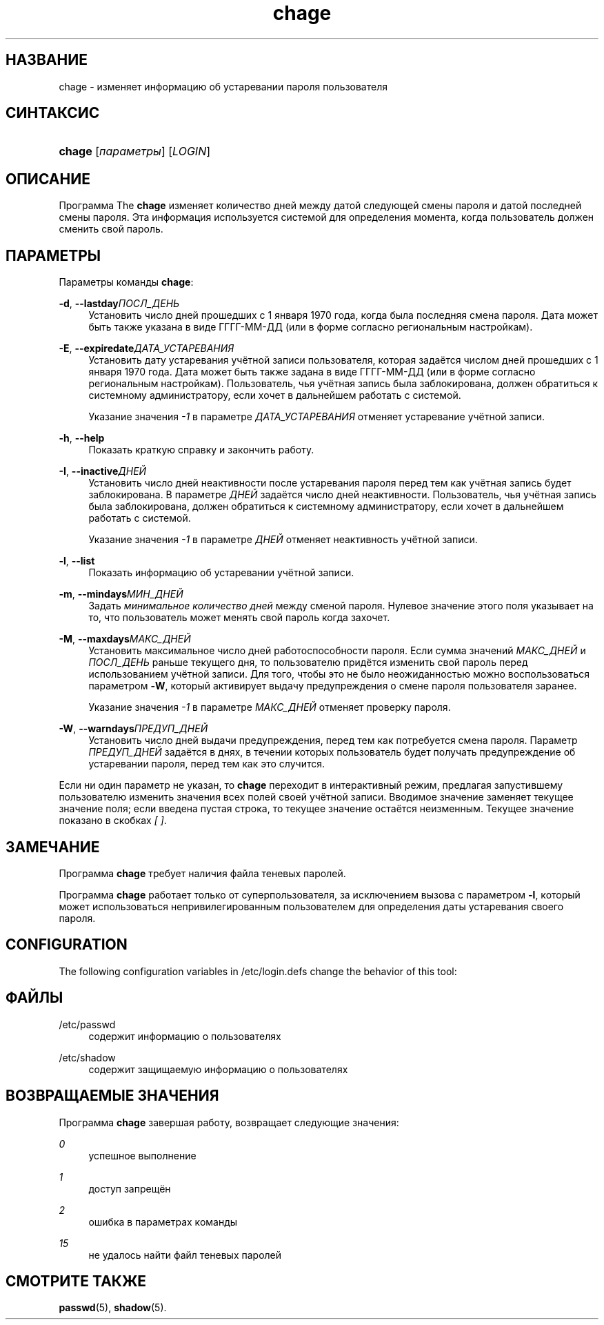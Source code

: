'\" t
.\"     Title: chage
.\"    Author: [FIXME: author] [see http://docbook.sf.net/el/author]
.\" Generator: DocBook XSL Stylesheets v1.75.2 <http://docbook.sf.net/>
.\"      Date: 09/05/2010
.\"    Manual: Пользовательские команды
.\"    Source: Пользовательские команды
.\"  Language: Russian
.\"
.TH "chage" "1" "09/05/2010" "Пользовательские команды" "Пользовательские команды"
.\" -----------------------------------------------------------------
.\" * set default formatting
.\" -----------------------------------------------------------------
.\" disable hyphenation
.nh
.\" disable justification (adjust text to left margin only)
.ad l
.\" -----------------------------------------------------------------
.\" * MAIN CONTENT STARTS HERE *
.\" -----------------------------------------------------------------
.SH "НАЗВАНИЕ"
chage \- изменяет информацию об устаревании пароля пользователя
.SH "СИНТАКСИС"
.HP \w'\fBchage\fR\ 'u
\fBchage\fR [\fIпараметры\fR] [\fILOGIN\fR]
.SH "ОПИСАНИЕ"
.PP
Программа The
\fBchage\fR
изменяет количество дней между датой следующей смены пароля и датой последней смены пароля\&. Эта информация используется системой для определения момента, когда пользователь должен сменить свой пароль\&.
.SH "ПАРАМЕТРЫ"
.PP
Параметры команды
\fBchage\fR:
.PP
\fB\-d\fR, \fB\-\-lastday\fR\fIПОСЛ_ДЕНЬ\fR
.RS 4
Установить число дней прошедших с 1 января 1970 года, когда была последняя смена пароля\&. Дата может быть также указана в виде ГГГГ\-ММ\-ДД (или в форме согласно региональным настройкам)\&.
.RE
.PP
\fB\-E\fR, \fB\-\-expiredate\fR\fIДАТА_УСТАРЕВАНИЯ\fR
.RS 4
Установить дату устаревания учётной записи пользователя, которая задаётся числом дней прошедших с 1 января 1970 года\&. Дата может быть также задана в виде ГГГГ\-ММ\-ДД (или в форме согласно региональным настройкам)\&. Пользователь, чья учётная запись была заблокирована, должен обратиться к системному администратору, если хочет в дальнейшем работать с системой\&.
.sp
Указание значения
\fI\-1\fR
в параметре
\fIДАТА_УСТАРЕВАНИЯ\fR
отменяет устаревание учётной записи\&.
.RE
.PP
\fB\-h\fR, \fB\-\-help\fR
.RS 4
Показать краткую справку и закончить работу\&.
.RE
.PP
\fB\-I\fR, \fB\-\-inactive\fR\fIДНЕЙ\fR
.RS 4
Установить число дней неактивности после устаревания пароля перед тем как учётная запись будет заблокирована\&. В параметре
\fIДНЕЙ\fR
задаётся число дней неактивности\&. Пользователь, чья учётная запись была заблокирована, должен обратиться к системному администратору, если хочет в дальнейшем работать с системой\&.
.sp
Указание значения
\fI\-1\fR
в параметре
\fIДНЕЙ\fR
отменяет неактивность учётной записи\&.
.RE
.PP
\fB\-l\fR, \fB\-\-list\fR
.RS 4
Показать информацию об устаревании учётной записи\&.
.RE
.PP
\fB\-m\fR, \fB\-\-mindays\fR\fIМИН_ДНЕЙ\fR
.RS 4
Задать
\fIминимальное количество дней\fR
между сменой пароля\&. Нулевое значение этого поля указывает на то, что пользователь может менять свой пароль когда захочет\&.
.RE
.PP
\fB\-M\fR, \fB\-\-maxdays\fR\fIМАКС_ДНЕЙ\fR
.RS 4
Установить максимальное число дней работоспособности пароля\&. Если сумма значений
\fIМАКС_ДНЕЙ\fR
и
\fIПОСЛ_ДЕНЬ\fR
раньше текущего дня, то пользователю придётся изменить свой пароль перед использованием учётной записи\&. Для того, чтобы это не было неожиданностью можно воспользоваться параметром
\fB\-W\fR, который активирует выдачу предупреждения о смене пароля пользователя заранее\&.
.sp
Указание значения
\fI\-1\fR
в параметре
\fIМАКС_ДНЕЙ\fR
отменяет проверку пароля\&.
.RE
.PP
\fB\-W\fR, \fB\-\-warndays\fR\fIПРЕДУП_ДНЕЙ\fR
.RS 4
Установить число дней выдачи предупреждения, перед тем как потребуется смена пароля\&. Параметр
\fIПРЕДУП_ДНЕЙ\fR
задаётся в днях, в течении которых пользователь будет получать предупреждение об устаревании пароля, перед тем как это случится\&.
.RE
.PP
Если ни один параметр не указан, то
\fBchage\fR
переходит в интерактивный режим, предлагая запустившему пользователю изменить значения всех полей своей учётной записи\&. Вводимое значение заменяет текущее значение поля; если введена пустая строка, то текущее значение остаётся неизменным\&. Текущее значение показано в скобках
\fI[ ]\fR\&.
.SH "ЗАМЕЧАНИЕ"
.PP
Программа
\fBchage\fR
требует наличия файла теневых паролей\&.
.PP
Программа
\fBchage\fR
работает только от суперпользователя, за исключением вызова с параметром
\fB\-l\fR, который может использоваться непривилегированным пользователем для определения даты устаревания своего пароля\&.
.SH "CONFIGURATION"
.PP
The following configuration variables in
/etc/login\&.defs
change the behavior of this tool:
.SH "ФАЙЛЫ"
.PP
/etc/passwd
.RS 4
содержит информацию о пользователях
.RE
.PP
/etc/shadow
.RS 4
содержит защищаемую информацию о пользователях
.RE
.SH "ВОЗВРАЩАЕМЫЕ ЗНАЧЕНИЯ"
.PP
Программа
\fBchage\fR
завершая работу, возвращает следующие значения:
.PP
\fI0\fR
.RS 4
успешное выполнение
.RE
.PP
\fI1\fR
.RS 4
доступ запрещён
.RE
.PP
\fI2\fR
.RS 4
ошибка в параметрах команды
.RE
.PP
\fI15\fR
.RS 4
не удалось найти файл теневых паролей
.RE
.SH "СМОТРИТЕ ТАКЖЕ"
.PP
\fBpasswd\fR(5),
\fBshadow\fR(5)\&.
